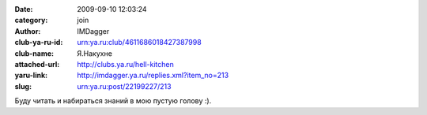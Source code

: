 

:date: 2009-09-10 12:03:24
:category: join
:author: IMDagger
:club-ya-ru-id: urn:ya.ru:club/4611686018427387998
:club-name: Я.Накухне
:attached-url: http://clubs.ya.ru/hell-kitchen
:yaru-link: http://imdagger.ya.ru/replies.xml?item_no=213
:slug: urn:ya.ru:post/22199227/213

Буду читать и набираться знаний в мою пустую голову :).

